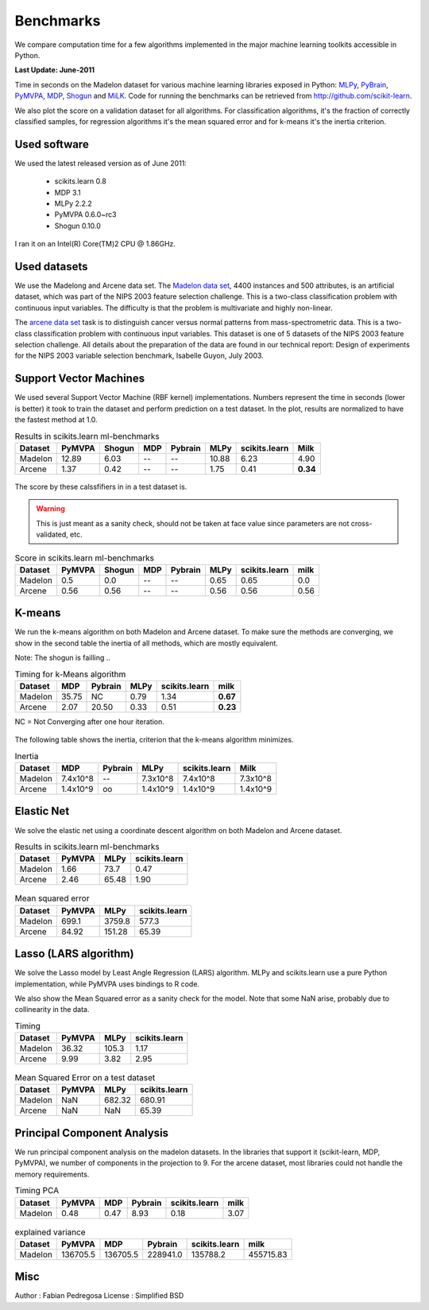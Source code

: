 ==========
Benchmarks
==========


We compare computation time for a few algorithms implemented in the
major machine learning toolkits accessible in Python.

**Last Update: June-2011**

Time in seconds on the Madelon dataset for various machine learning libraries
exposed in Python: `MLPy <http://mlpy.fbk.eu/>`_, `PyBrain
<http://pybrain.org/>`_, `PyMVPA <http://pymvpa.org>`_, `MDP
<http://mdp-toolkit.sourceforge.net/>`_, `Shogun <http://shogun-toolbox.org>`_
and `MiLK <http://luispedro.org/software/milk>`_. Code for running the
benchmarks can be retrieved from http://github.com/scikit-learn.

We also plot the score on a validation dataset for all algorithms. For
classification algorithms, it's the fraction of correctly classified samples,
for regression algorithms it's the mean squared error and for k-means it's the
inertia criterion.


Used software
-------------

We used the latest released version as of June 2011:

  - scikits.learn 0.8
  - MDP 3.1
  - MLPy 2.2.2
  - PyMVPA 0.6.0~rc3
  - Shogun 0.10.0

I ran it on an Intel(R) Core(TM)2 CPU @ 1.86GHz.


Used datasets
-------------


We use the Madelong and Arcene data set. The `Madelon data set
<http://archive.ics.uci.edu/ml/datasets/Madelon>`_, 4400 instances and 500
attributes, is an artificial dataset, which was part of the NIPS 2003
feature selection challenge. This is a two-class classification problem with
continuous input variables. The difficulty is that the problem is multivariate
and highly non-linear.

The `arcene data set <http://archive.ics.uci.edu/ml/datasets/Arcene>`_ task is
to distinguish cancer versus normal patterns from mass-spectrometric data.
This is a two-class classification problem with continuous input variables.
This dataset is one of 5 datasets of the NIPS 2003 feature selection
challenge. All details about the preparation of the data are found in our
technical report: Design of experiments for the NIPS 2003 variable selection
benchmark, Isabelle Guyon, July 2003.


Support Vector Machines
-----------------------

We used several Support Vector Machine (RBF kernel) implementations. Numbers
represent the time in seconds (lower is better) it took to train the dataset
and perform prediction on a test dataset. In the plot, results are normalized
to have the fastest method at 1.0.


.. table:: Results in scikits.learn ml-benchmarks

     ============      =======       ======     ====     =======     ========    =============      ========
          Dataset       PyMVPA       Shogun      MDP     Pybrain         MLPy    scikits.learn          Milk
     ============      =======       ======     ====     =======     ========    =============      ========
          Madelon        12.89         6.03       --          --        10.88             6.23          4.90
          Arcene          1.37         0.42       --          --         1.75             0.41      **0.34**
     ============      =======       ======     ====     =======     ========    =============      ========


.. figure:: bench_svm.png
   :scale: 60%
   :align: center

The score by these calssfifiers in in a test dataset is.

.. warning::

     This is just meant as a sanity check, should not be taken at face
     value since parameters are not cross-validated, etc.

.. table:: Score in scikits.learn ml-benchmarks

     ============    =======    ======    ====    =======   ===========   =============    ========
          Dataset     PyMVPA    Shogun    MDP     Pybrain          MLPy   scikits.learn        milk
     ============    =======    ======    ====    =======   ===========   =============    ========
          Madelon        0.5       0.0      --         --          0.65            0.65         0.0
          Arcene        0.56      0.56      --         --          0.56            0.56        0.56
     ============    =======    ======    ====    =======   ===========   =============    ========


.. Logistic Regression
.. -------------------
..
.. TODO


K-means
-------

We run the k-means algorithm on both Madelon and Arcene dataset. To make sure
the methods are converging, we show in the second table the inertia of all
methods, which are mostly equivalent.

Note: The shogun is failling ..

.. table:: Timing for k-Means algorithm

     ============  =====   =======   ========    =============    ========
          Dataset    MDP   Pybrain       MLPy    scikits.learn        milk
     ============  =====   =======   ========    =============    ========
          Madelon  35.75        NC       0.79             1.34    **0.67**
           Arcene   2.07     20.50       0.33             0.51    **0.23**
     ============  =====   =======   ========    =============    ========


NC = Not Converging after one hour iteration.

.. figure:: bench_kmeans.png
   :scale: 60%
   :align: center


The following table shows the inertia, criterion that the k-means algorithm minimizes.

.. table:: Inertia

     ============   ==========     =======     ===========    =============     ==============
          Dataset          MDP     Pybrain            MLPy    scikits.learn               Milk
     ============   ==========     =======     ===========    =============     ==============
          Madelon     7.4x10^8          --        7.3x10^8         7.4x10^8           7.3x10^8
           Arcene     1.4x10^9          oo        1.4x10^9         1.4x10^9           1.4x10^9
     ============   ==========     =======     ===========    =============     ==============


Elastic Net
-----------

We solve the elastic net using a coordinate descent algorithm on both Madelon and Arcene dataset.


.. table:: Results in scikits.learn ml-benchmarks

     ============     =======    ========    =============
          Dataset     PyMVPA         MLPy    scikits.learn
     ============     =======    ========    =============
          Madelon        1.66        73.7             0.47
           Arcene        2.46       65.48             1.90
     ============     =======    ========    =============


.. figure:: bench_elasticnet.png
   :scale: 60%
   :align: center

.. table:: Mean squared error

     ============     =======    ========    =============
          Dataset     PyMVPA         MLPy    scikits.learn
     ============     =======    ========    =============
          Madelon       699.1      3759.8            577.3
           Arcene       84.92      151.28            65.39
     ============     =======    ========    =============


Lasso (LARS algorithm)
----------------------

We solve the Lasso model by Least Angle Regression (LARS) algorithm. MLPy and
scikits.learn use a pure Python implementation, while PyMVPA uses bindings to
R code.

We also show the Mean Squared error as a sanity check for the model. Note
that some NaN arise, probably due to collinearity in the data.


.. table:: Timing

     ============    =======  ===========    =============
          Dataset     PyMVPA         MLPy    scikits.learn
     ============    =======  ===========    =============
          Madelon      36.32        105.3             1.17
           Arcene       9.99         3.82             2.95
     ============    =======  ===========    =============

.. figure:: bench_lars.png
   :scale: 60%
   :align: center


.. table:: Mean Squared Error on a test dataset

     ============  =======  =============    =============
          Dataset   PyMVPA           MLPy    scikits.learn
     ============  =======  =============    =============
          Madelon      NaN         682.32           680.91
           Arcene      NaN            NaN            65.39
     ============  =======  =============    =============



Principal Component Analysis
----------------------------

We run principal component analysis on the madelon datasets. In the libraries
that support it (scikit-learn, MDP, PyMVPA), we number of components in the
projection to 9. For the arcene dataset, most libraries could not handle the
memory requirements.


.. table:: Timing PCA

     ============     =======   ====   =======   =============   ========
          Dataset      PyMVPA    MDP   Pybrain   scikits.learn       milk
     ============     =======   ====   =======   =============   ========
          Madelon        0.48   0.47      8.93            0.18       3.07
     ============     =======   ====   =======   =============   ========


.. figure:: bench_pca.png
   :scale: 60%
   :align: center

.. table:: explained variance

     ============     ========   ========   ========   =============   =========
          Dataset       PyMVPA        MDP    Pybrain   scikits.learn        milk
     ============     ========   ========   ========   =============   =========
          Madelon     136705.5   136705.5   228941.0        135788.2   455715.83
     ============     ========   ========   ========   =============   =========


Misc
----

Author : Fabian Pedregosa
License : Simplified BSD
